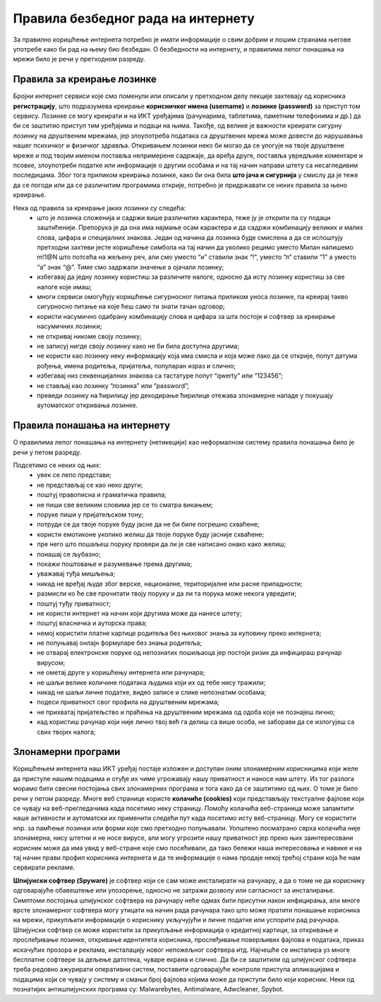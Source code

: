 Правила безбедног рада на интернету
====================================

За правилно коришћење интернета потребно је имати информације о свим добрим и лошим странама његове употребе како би рад на њему био безбедан. 
О безбедности на интернету, и правилима лепог понашања на мрежи било је речи у претходном разреду.

Правила за креирање лозинке 
---------------------------

Бројни интернет сервиси које смо поменули или описали у претходном делу лекције захтевају од корисника **регистрацију**, што подразумева креирање **корисничког имена (username)** и **лозинке (password)** за приступ том сервису. 
Лозинке се могу креирати и на ИКТ уређајима (рачунарима, таблетима, паметним телефонима и др.) да би се заштитио приступ тим уређајима и подаци на њима. 
Такође, од велике је важности креирати сигурну лозинку на друштвеним мрежама, јер злоупотреба података са друштвених мрежа може довести до нарушавања нашег психичког и физичког здравља. 
Откривањем лозинки неко би могао да се улогује на твоје друштвене мреже и под твојим именом поставља непримерене садржаје, да вређа друге, поставља увредљиве коментаре и псовке, злоупотреби податке или информације о другим особама и на тај начин направи штету са несагледивим последицама.
Због тога приликом креирања лозинке, како би она била **што јача и сигурнија** у смислу да је теже да се погоди или да се различитим програмима открије, потребно је придржавати се неких правила за њено креирање.

Нека од правила за креирање јаких лозинки су следећа:
 * што је лозинка сложенија и садржи више различитих карактера, теже ју је открити па су подаци заштићенији. Препорука је да она има најмање осам карактера и да садржи комбинацију великих и малих слова, цифара и специјалних знакова. Један од начина да лозинка буде смислена а да се испоштују претходни захтеви јесте коришћење симбола на тај начин да уколико рецимо уместо Милан напишемо m!1@N што потсећа на жељену реч, али смо уместо “и” ставили знак “!”, уместо “л” ставили “1” а уместо “а” знак “@”. Тиме смо задржали значење а ојачали лозинку;
 * избегавај да једну лозинку користиш за различите налоге, односно да исту лозинку користиш за све налоге које имаш;
 * многи сервиси омогућују коришћење сигурносног питања приликом уноса лозинке, па креирај такво сигурносно питање на које ћеш само ти знати тачан одговор;
 * користи насумично одабрану комбинацију слова и цифара за шта постоји и софтвер за креирање насумичних лозинки;
 * не откривај никоме своју лозинку;
 * не записуј нигде своју лозинку како не би била доступна другима;
 * не користи као лозинку неку информацију која има смисла и која може лако да се открије, попут датума рођења, имена родитеља, пријатеља, популаран израз и слично;
 * избегавај низ секвенцијалних знакова са тастатуре попут “qwerty” или “123456”;
 * не стављај као лозинку “лозинка” или “password”;
 * преведи лозинку на ћирилицу јер декодирање ћирилице отежава злонамерне нападе у покушају аутоматског откривања лозинке.

Правила понашања на интернету
-----------------------------

О правилима лепог понашања на интернету (нетикецији) као неформалном систему правила понашања било је речи у петом разреду. 

Подсетимо се неких од њих:
 * увек се лепо представи;
 * не представљај се као неко други;
 * поштуј правописна и граматичка правила;
 * не пиши све великим словима јер се то сматра викањем;
 * поруке пиши у пријатељском тону;
 * потруди се да твоје поруке буду јасне да не би биле погрешно схваћене;
 * користи емотиконе уколико желиш да твоје поруке буду јасније схваћене;
 * пре него што пошаљеш поруку провери да ли је све написано онако како желиш;
 * понашај се љубазно;
 * покажи поштовање и разумевање према другима;
 * уважавај туђа мишљења;
 * никад не вређај људе због верске, националне, територијалне или расне припадности;
 * размисли ко ће све прочитати твоју поруку и да ли та порука може некога увредити;
 * поштуј туђу приватност;
 * не користи интернет на начин који другима може да нанесе штету;
 * поштуј власничка и ауторска права;
 * немој користити платне картице родитеља без њиховог знања за куповину преко интернета;
 * не попуњавај онлајн формуларе без знања родитеља;
 * не отварај електронске поруке од непознатих пошиљаоца јер постоји ризик да инфицираш рачунар вирусом;
 * не ометај друге у коришћењу интернета или рачунара;
 * не шаљи велике количине података људима који их од тебе нису тражили;
 * никад не шаљи личне податке, видео записе и слике непознатим особама;
 * подеси приватност свог профила на друштвеним мрежама;
 * не прихватај пријатељство и праћења на друштвеним мрежама од одоба које не познајеш лично;
 * кад користиш рачунар који није лично твој већ га делиш са више особа, не заборави да се излогујеш са свих твојих налога;

Злонамерни програми
-------------------

Коришћењем интернета наш ИКТ уређај постаје изложен и доступан оним злонамерним корисницима који желе да приступе нашим подацима и отуђе их чиме угрожавају нашу приватност и наносе нам штету. 
Из тог разлога морамо бити свесни постојања свих злонамерних програма и тога како да се заштитимо од њих. О томе је било речи у петом разреду.
Многе веб странице користе **колачиће (cookies)** који представљају текстуалне фајлове који се чувају на веб-прегледачима када посетимо неку страницу. Помоћу колачића веб-страница може запамтити наше активности и аутоматски их применити следећи пут када посетимо исту веб-страницу. 
Могу се користити нпр. за памћење лозинки или форми које смо претходно попуњавали. Уопштено посматрано сврха колачића није злонамерна, нису штетни и не носе вирусе, али могу угрозити нашу приватност јер преко њих заинтересовани корисник може да има увид у веб-стране које смо посећивали, да тако бележи наша интересовања и навике и на тај начин прави профил корисника интернета и да те информације о нама продаје некој трећој страни која ће нам сервирати рекламе.

**Шпијунски софтвер (Spyware)** је софтвер који се сам може инсталирати на рачунару, а да о томе не да кориснику одговарајуће обавештење или упозорење, односно не затражи дозволу или сагласност за инсталирање. 
Симптоми постојања шпијунског софтвера на рачунару неће одмах бити присутни након инфицирања, али многе врсте злонамерног софтвера могу утицати на начин рада рачунара тако што може пратити понашање корисника на мрежи, прикупљати информације о кориснику укључујући и личне податке или успорити рад рачунара. 
Шпијунски софтвер се може користити за прикупљање информација о кредитној картици, за откривање и прослеђивање лозинке, откривање идентитета корисника, прослеђивање поверљивих фајлова и података, приказ искачућих прозора и реклама, инсталацију новог непожељног софтвера итд. Најчешће се инсталира уз многе бесплатне софтвере за дељење датотека, чуваре екрана и слично. 
Да би се заштитили од шпијунског софтвера треба редовно ажурирати оперативни систем, поставити одговарајуће контроле приступа апликацијама и подацима који се чувају у систему и смањи број фајлова којима може да приступи било који корисник. 
Неки од познатијих антишпијунских програма су: Malwarebytes, Antimalware, Adwcleaner, Spybot.
